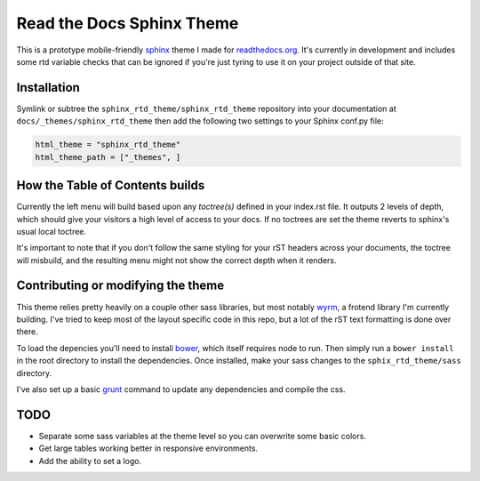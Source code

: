 .. _readthedocs.org: http://www.readthedocs.org
.. _bower: http://www.bower.io
.. _sphinx: http://www.sphinx-doc.org
.. _compass: http://www.compass-style.org
.. _wyrm: http://www.github.com/snide/wyrm/
.. _grunt: http://www.gruntjs.com

**************************
Read the Docs Sphinx Theme
**************************

This is a prototype mobile-friendly sphinx_ theme I made for readthedocs.org_. It's
currently in development and includes some rtd variable checks that can be ignored
if you're just tyring to use it on your project outside of that site.

.. image:: screen_desktop.png
    :width: 100%

.. image:: screen_mobile.png
    :width: 100%

Installation
============

Symlink or subtree the ``sphinx_rtd_theme/sphinx_rtd_theme`` repository into your documentation at
``docs/_themes/sphinx_rtd_theme`` then add the following two settings to your Sphinx
conf.py file:

.. code-block::

    html_theme = "sphinx_rtd_theme"
    html_theme_path = ["_themes", ]

How the Table of Contents builds
================================

Currently the left menu will build based upon any `toctree(s)` defined in your index.rst file.
It outputs 2 levels of depth, which should give your visitors a high level of access to your
docs. If no toctrees are set the theme reverts to sphinx's usual local toctree.

It's important to note that if you don't follow the same styling for your rST headers across
your documents, the toctree will misbuild, and the resulting menu might not show the correct
depth when it renders.

Contributing or modifying the theme
===================================

This theme relies pretty heavily on a couple other sass libraries, but most notably wyrm_,
a frotend library I'm currently building. I've tried to keep most of the layout specific
code in this repo, but a lot of the rST text formatting is done over there.

To load the depencies you'll need to install bower_, which itself requires node to run.
Then simply run a ``bower install`` in the root directory to install the dependencies.
Once installed, make your sass changes to the ``sphix_rtd_theme/sass`` directory.

I've also set up a basic grunt_ command to update any dependencies and compile the css.

TODO
====
* Separate some sass variables at the theme level so you can overwrite some basic colors.
* Get large tables working better in responsive environments.
* Add the ability to set a logo.
